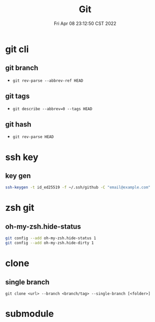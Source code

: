 #+TITLE: Git
#+date: Fri Apr 08 23:12:50 CST 2022
#+categories[]: tool
#+tags[]: git
#+summary: Git

* git cli
** git branch
+ =git rev-parse --abbrev-ref HEAD=
** git tags
+ =git describe --abbrev=0 --tags HEAD=
** git hash
+ =git rev-parse HEAD=

* ssh key

** key gen
#+begin_src sh
ssh-keygen -t id_ed25519 -f ~/.ssh/github -C "email@example.com"
#+end_src


* zsh git

** oh-my-zsh.hide-status
#+begin_src sh
git config --add oh-my-zsh.hide-status 1
git config --add oh-my-zsh.hide-dirty 1
#+end_src

* clone

** single branch

#+begin_src shell
git clone <url> --branch <branch/tag> --single-branch [<folder>]
#+end_src

* submodule
